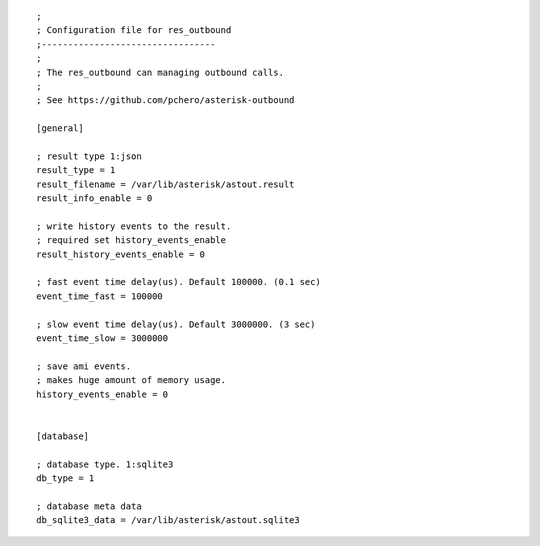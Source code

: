 .. configuration

::

   ;
   ; Configuration file for res_outbound
   ;---------------------------------
   ;
   ; The res_outbound can managing outbound calls.
   ;
   ; See https://github.com/pchero/asterisk-outbound
   
   [general]
   
   ; result type 1:json
   result_type = 1
   result_filename = /var/lib/asterisk/astout.result
   result_info_enable = 0
   
   ; write history events to the result.
   ; required set history_events_enable
   result_history_events_enable = 0
   
   ; fast event time delay(us). Default 100000. (0.1 sec)
   event_time_fast = 100000
   
   ; slow event time delay(us). Default 3000000. (3 sec)
   event_time_slow = 3000000
   
   ; save ami events.
   ; makes huge amount of memory usage.
   history_events_enable = 0
   
   
   [database]
   
   ; database type. 1:sqlite3
   db_type = 1
   
   ; database meta data
   db_sqlite3_data = /var/lib/asterisk/astout.sqlite3


